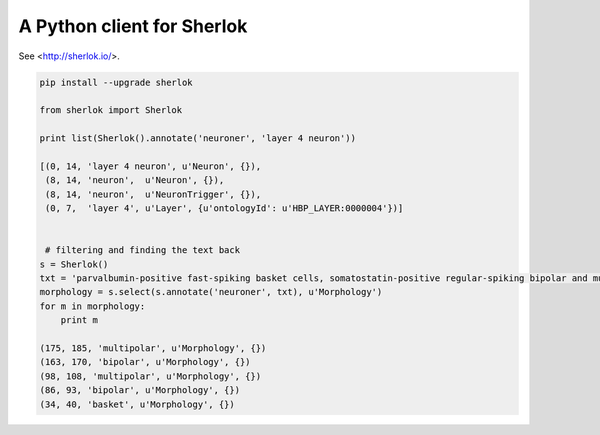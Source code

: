 A Python client for Sherlok
===========================

See <http://sherlok.io/>.


.. code:: python

    pip install --upgrade sherlok

    from sherlok import Sherlok

    print list(Sherlok().annotate('neuroner', 'layer 4 neuron'))

    [(0, 14, 'layer 4 neuron', u'Neuron', {}),
     (8, 14, 'neuron',  u'Neuron', {}),
     (8, 14, 'neuron',  u'NeuronTrigger', {}),
     (0, 7,  'layer 4', u'Layer', {u'ontologyId': u'HBP_LAYER:0000004'})]


     # filtering and finding the text back
    s = Sherlok()
    txt = 'parvalbumin-positive fast-spiking basket cells, somatostatin-positive regular-spiking bipolar and multipolar cells, and cholecystokinin-positive irregular-spiking bipolar and multipolar cells'
    morphology = s.select(s.annotate('neuroner', txt), u'Morphology')
    for m in morphology:
        print m

    (175, 185, 'multipolar', u'Morphology', {})
    (163, 170, 'bipolar', u'Morphology', {})
    (98, 108, 'multipolar', u'Morphology', {})
    (86, 93, 'bipolar', u'Morphology', {})
    (34, 40, 'basket', u'Morphology', {})
